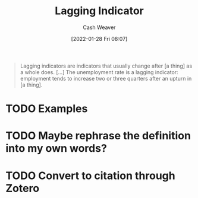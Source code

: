 :PROPERTIES:
:ID:       c112d0b0-ceef-4a41-9dc8-013a31bd1f49
:DIR:      /usr/local/google/home/cashweaver/proj/roam/attachments/c112d0b0-ceef-4a41-9dc8-013a31bd1f49
:ROAM_REFS: https://en.wikipedia.org/wiki/Economic_indicator
:END:
#+title: Lagging Indicator
#+hugo_custom_front_matter: roam_refs '("https://en.wikipedia.org/wiki/Economic_indicator")
#+author: Cash Weaver
#+date: [2022-01-28 Fri 08:07]
#+startup: overview
#+hugo_auto_set_lastmod: t
#+HUGO_DRAFT: t

#+begin_quote
Lagging indicators are indicators that usually change after [a thing] as a whole does. [...] The unemployment rate is a lagging indicator: employment tends to increase two or three quarters after an upturn in [a thing].
#+end_quote

* TODO Examples
* TODO Maybe rephrase the definition into my own words?
* TODO Convert to citation through Zotero
